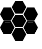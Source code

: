 SplineFontDB: 3.2
FontName: Cilium
FullName: Cilium
FamilyName: Cilium
Weight: Regular
Copyright: Copyright (c) 2025 The Cilium Authors\n\nLicensed under the Apache License, Version 2.0 (the "License");  \nyou may not use this file except in compliance with the License.  \nYou may obtain a copy of the License at:\n\nhttp://www.apache.org/licenses/LICENSE-2.0
UComments: "2025-2-20: Created with FontForge (http://fontforge.org)"
Version: 001.000
DefaultBaseFilename: Cilium
ItalicAngle: 0
UnderlinePosition: -102
UnderlineWidth: 51
Ascent: 819
Descent: 205
InvalidEm: 0
LayerCount: 2
Layer: 0 0 "Back" 1
Layer: 1 0 "Fore" 0
XUID: [1021 838 -102213427 4477673]
StyleMap: 0x0000
FSType: 0
OS2Version: 0
OS2_WeightWidthSlopeOnly: 0
OS2_UseTypoMetrics: 1
CreationTime: 1740088091
ModificationTime: 1741808116
PfmFamily: 17
TTFWeight: 400
TTFWidth: 5
LineGap: 92
VLineGap: 92
OS2TypoAscent: 0
OS2TypoAOffset: 1
OS2TypoDescent: 0
OS2TypoDOffset: 1
OS2TypoLinegap: 92
OS2WinAscent: 0
OS2WinAOffset: 1
OS2WinDescent: 0
OS2WinDOffset: 1
HheadAscent: 0
HheadAOffset: 1
HheadDescent: 0
HheadDOffset: 1
OS2Vendor: 'PfEd'
MarkAttachClasses: 1
DEI: 91125
LangName: 1033
Encoding: ISO8859-1
UnicodeInterp: none
NameList: AGL For New Fonts
DisplaySize: -48
AntiAlias: 1
FitToEm: 0
WinInfo: 0 39 13
BeginPrivate: 0
EndPrivate
TeXData: 1 0 0 346030 173015 115343 0 1048576 115343 783286 444596 497025 792723 393216 433062 380633 303038 157286 324010 404750 52429 2506097 1059062 262144
BeginChars: 256 8

StartChar: zero
Encoding: 48 48 0
Width: 1024
Flags: HW
LayerCount: 2
Fore
SplineSet
579.819335938 142.295898438 m 1
 393.501953125 142.295898438 l 1
 301.088867188 306.254882812 l 1
 393.501953125 470.213867188 l 1
 579.819335938 470.213867188 l 1
 672.232421875 306.254882812 l 1
 579.819335938 142.295898438 l 1
417.350585938 184.030273438 m 1
 554.48046875 184.030273438 l 1
 624.536132812 307.745117188 l 1
 554.48046875 431.459960938 l 1
 417.350585938 431.459960938 l 1
 347.295898438 307.745117188 l 1
 417.350585938 184.030273438 l 1
579.819335938 -205 m 1
 393.501953125 -205 l 1
 301.088867188 -41.041015625 l 1
 393.501953125 122.918945312 l 1
 579.819335938 122.918945312 l 1
 672.232421875 -41.041015625 l 1
 579.819335938 -205 l 1
417.350585938 -164.755859375 m 1
 554.48046875 -164.755859375 l 1
 624.536132812 -41.041015625 l 1
 554.48046875 82.673828125 l 1
 417.350585938 82.673828125 l 1
 347.295898438 -41.041015625 l 1
 417.350585938 -164.755859375 l 1
579.819335938 489.590820312 m 1
 393.501953125 489.590820312 l 1
 301.088867188 653.549804688 l 1
 393.501953125 817.509765625 l 1
 579.819335938 817.509765625 l 1
 672.232421875 653.549804688 l 1
 579.819335938 489.590820312 l 1
417.350585938 531.326171875 m 1
 554.48046875 531.326171875 l 1
 624.536132812 655.041015625 l 1
 554.48046875 778.755859375 l 1
 417.350585938 778.755859375 l 1
 347.295898438 655.041015625 l 1
 417.350585938 531.326171875 l 1
879.41796875 -32.09765625 m 1
 694.590820312 -32.09765625 l 1
 602.177734375 131.861328125 l 1
 694.590820312 295.821289062 l 1
 879.41796875 295.821289062 l 1
 971.831054688 131.861328125 l 1
 879.41796875 -32.09765625 l 1
718.439453125 9.6376953125 m 1
 855.569335938 9.6376953125 l 1
 925.624023438 133.352539062 l 1
 855.569335938 257.067382812 l 1
 718.439453125 257.067382812 l 1
 648.384765625 133.352539062 l 1
 718.439453125 9.6376953125 l 1
879.41796875 316.688476562 m 1
 694.590820312 316.688476562 l 1
 602.177734375 480.647460938 l 1
 694.590820312 644.607421875 l 1
 879.41796875 644.607421875 l 1
 971.831054688 480.647460938 l 1
 879.41796875 316.688476562 l 1
718.439453125 356.932617188 m 1
 855.569335938 356.932617188 l 1
 925.624023438 480.647460938 l 1
 855.569335938 604.362304688 l 1
 718.439453125 604.362304688 l 1
 648.384765625 480.647460938 l 1
 718.439453125 356.932617188 l 1
278.73046875 -32.09765625 m 1
 92.4130859375 -32.09765625 l 1
 0 133.352539062 l 1
 92.4130859375 297.311523438 l 1
 278.73046875 297.311523438 l 1
 371.14453125 133.352539062 l 1
 278.73046875 -32.09765625 l 1
116.26171875 9.6376953125 m 1
 253.391601562 9.6376953125 l 1
 323.447265625 133.352539062 l 1
 253.391601562 257.067382812 l 1
 116.26171875 257.067382812 l 1
 47.697265625 133.352539062 l 1
 116.26171875 9.6376953125 l 1
278.73046875 316.688476562 m 1
 92.4130859375 316.688476562 l 1
 0 480.647460938 l 1
 92.4130859375 644.607421875 l 1
 278.73046875 644.607421875 l 1
 371.14453125 480.647460938 l 1
 278.73046875 316.688476562 l 1
116.26171875 356.932617188 m 1
 253.391601562 356.932617188 l 1
 323.447265625 480.647460938 l 1
 253.391601562 604.362304688 l 1
 116.26171875 604.362304688 l 1
 46.20703125 480.647460938 l 1
 116.26171875 356.932617188 l 1
EndSplineSet
EndChar

StartChar: one
Encoding: 49 49 1
Width: 0
Flags: HW
LayerCount: 2
Fore
SplineSet
-618.573242188 510.458984375 m 1
 -700.552734375 655.041015625 l 1
 -618.573242188 798.1328125 l 1
 -456.104492188 798.1328125 l 1
 -374.125 655.041015625 l 1
 -456.104492188 511.94921875 l 1
 -618.573242188 511.94921875 l 1
 -618.573242188 510.458984375 l 1
EndSplineSet
EndChar

StartChar: two
Encoding: 50 50 2
Width: 0
Flags: HW
LayerCount: 2
Fore
SplineSet
-919.662109375 337.555664062 m 1
 -1001.64160156 480.647460938 l 1
 -919.662109375 623.739257812 l 1
 -757.193359375 623.739257812 l 1
 -675.213867188 480.647460938 l 1
 -757.193359375 337.555664062 l 1
 -919.662109375 337.555664062 l 1
EndSplineSet
EndChar

StartChar: three
Encoding: 51 51 3
Width: 0
Flags: HW
LayerCount: 2
Fore
SplineSet
-618.573242188 163.163085938 m 1
 -700.552734375 306.254882812 l 1
 -618.573242188 449.346679688 l 1
 -456.104492188 449.346679688 l 1
 -374.125 306.254882812 l 1
 -456.104492188 163.163085938 l 1
 -618.573242188 163.163085938 l 1
EndSplineSet
EndChar

StartChar: four
Encoding: 52 52 4
Width: 0
Flags: HW
LayerCount: 2
Fore
SplineSet
-317.484375 337.555664062 m 1
 -399.463867188 480.647460938 l 1
 -317.484375 623.739257812 l 1
 -155.015625 623.739257812 l 1
 -73.0361328125 480.647460938 l 1
 -155.015625 337.555664062 l 1
 -317.484375 337.555664062 l 1
EndSplineSet
EndChar

StartChar: five
Encoding: 53 53 5
Width: 0
Flags: HW
LayerCount: 2
Fore
SplineSet
-919.662109375 -11.23046875 m 1
 -1000.15136719 133.352539062 l 1
 -919.662109375 276.444335938 l 1
 -757.193359375 276.444335938 l 1
 -675.213867188 133.352539062 l 1
 -757.193359375 -9.7392578125 l 1
 -919.662109375 -9.7392578125 l 1
 -919.662109375 -11.23046875 l 1
EndSplineSet
EndChar

StartChar: six
Encoding: 54 54 6
Width: 0
Flags: HW
LayerCount: 2
Fore
SplineSet
-618.573242188 -185.623046875 m 1
 -700.552734375 -42.53125 l 1
 -618.573242188 100.560546875 l 1
 -456.104492188 100.560546875 l 1
 -374.125 -42.53125 l 1
 -456.104492188 -185.623046875 l 1
 -618.573242188 -185.623046875 l 1
EndSplineSet
EndChar

StartChar: seven
Encoding: 55 55 7
Width: 0
Flags: HW
LayerCount: 2
Fore
SplineSet
-317.484375 -11.23046875 m 1
 -399.463867188 133.352539062 l 1
 -317.484375 276.444335938 l 1
 -155.015625 276.444335938 l 1
 -73.0361328125 133.352539062 l 1
 -155.015625 -9.7392578125 l 1
 -317.484375 -9.7392578125 l 1
 -317.484375 -11.23046875 l 1
EndSplineSet
EndChar
EndChars
EndSplineFont
